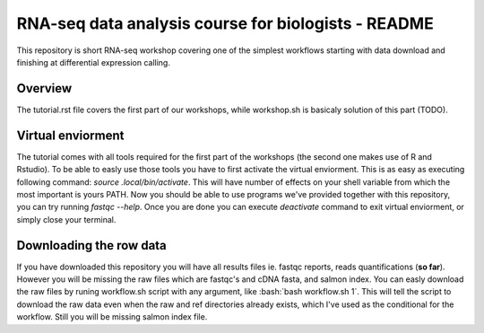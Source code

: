 RNA-seq data analysis course for biologists - README
----------------------------------------------------
This repository is short RNA-seq workshop covering one of the simplest workflows
starting with data download and finishing at differential expression calling. 

Overview
========
The tutorial.rst file covers the first part of our workshops, while workshop.sh
is basicaly  solution of this part (TODO).

Virtual enviorment
==================
The tutorial comes with all tools required for the first part of the workshops
(the second one makes use of R and Rstudio). To be able to easly use those 
tools you have to first activate the virtual enviorment. This is as easy as
executing following command: `source .local/bin/activate`. This will have
number of effects on your shell variable from which the most important is 
yours PATH. Now you should be able to use programs we've provided together
with this repository, you can try running `fastqc --help`.
Once you are done you can execute `deactivate` command to exit virtual
enviorment, or simply close your terminal.

Downloading the row data
========================
If you have downloaded this repository you will have all results files ie. 
fastqc reports, reads quantifications (**so far**). However you will be missing
the raw files which are fastqc's and cDNA fasta, and salmon index. You can 
easly download the raw files by runing workflow.sh script with any argument, 
like :bash:`bash workflow.sh 1`. This will tell the script to download the raw data 
even when the raw and ref directories already exists, which I've used as the 
conditional for the workflow. Still you will be missing salmon index file.
